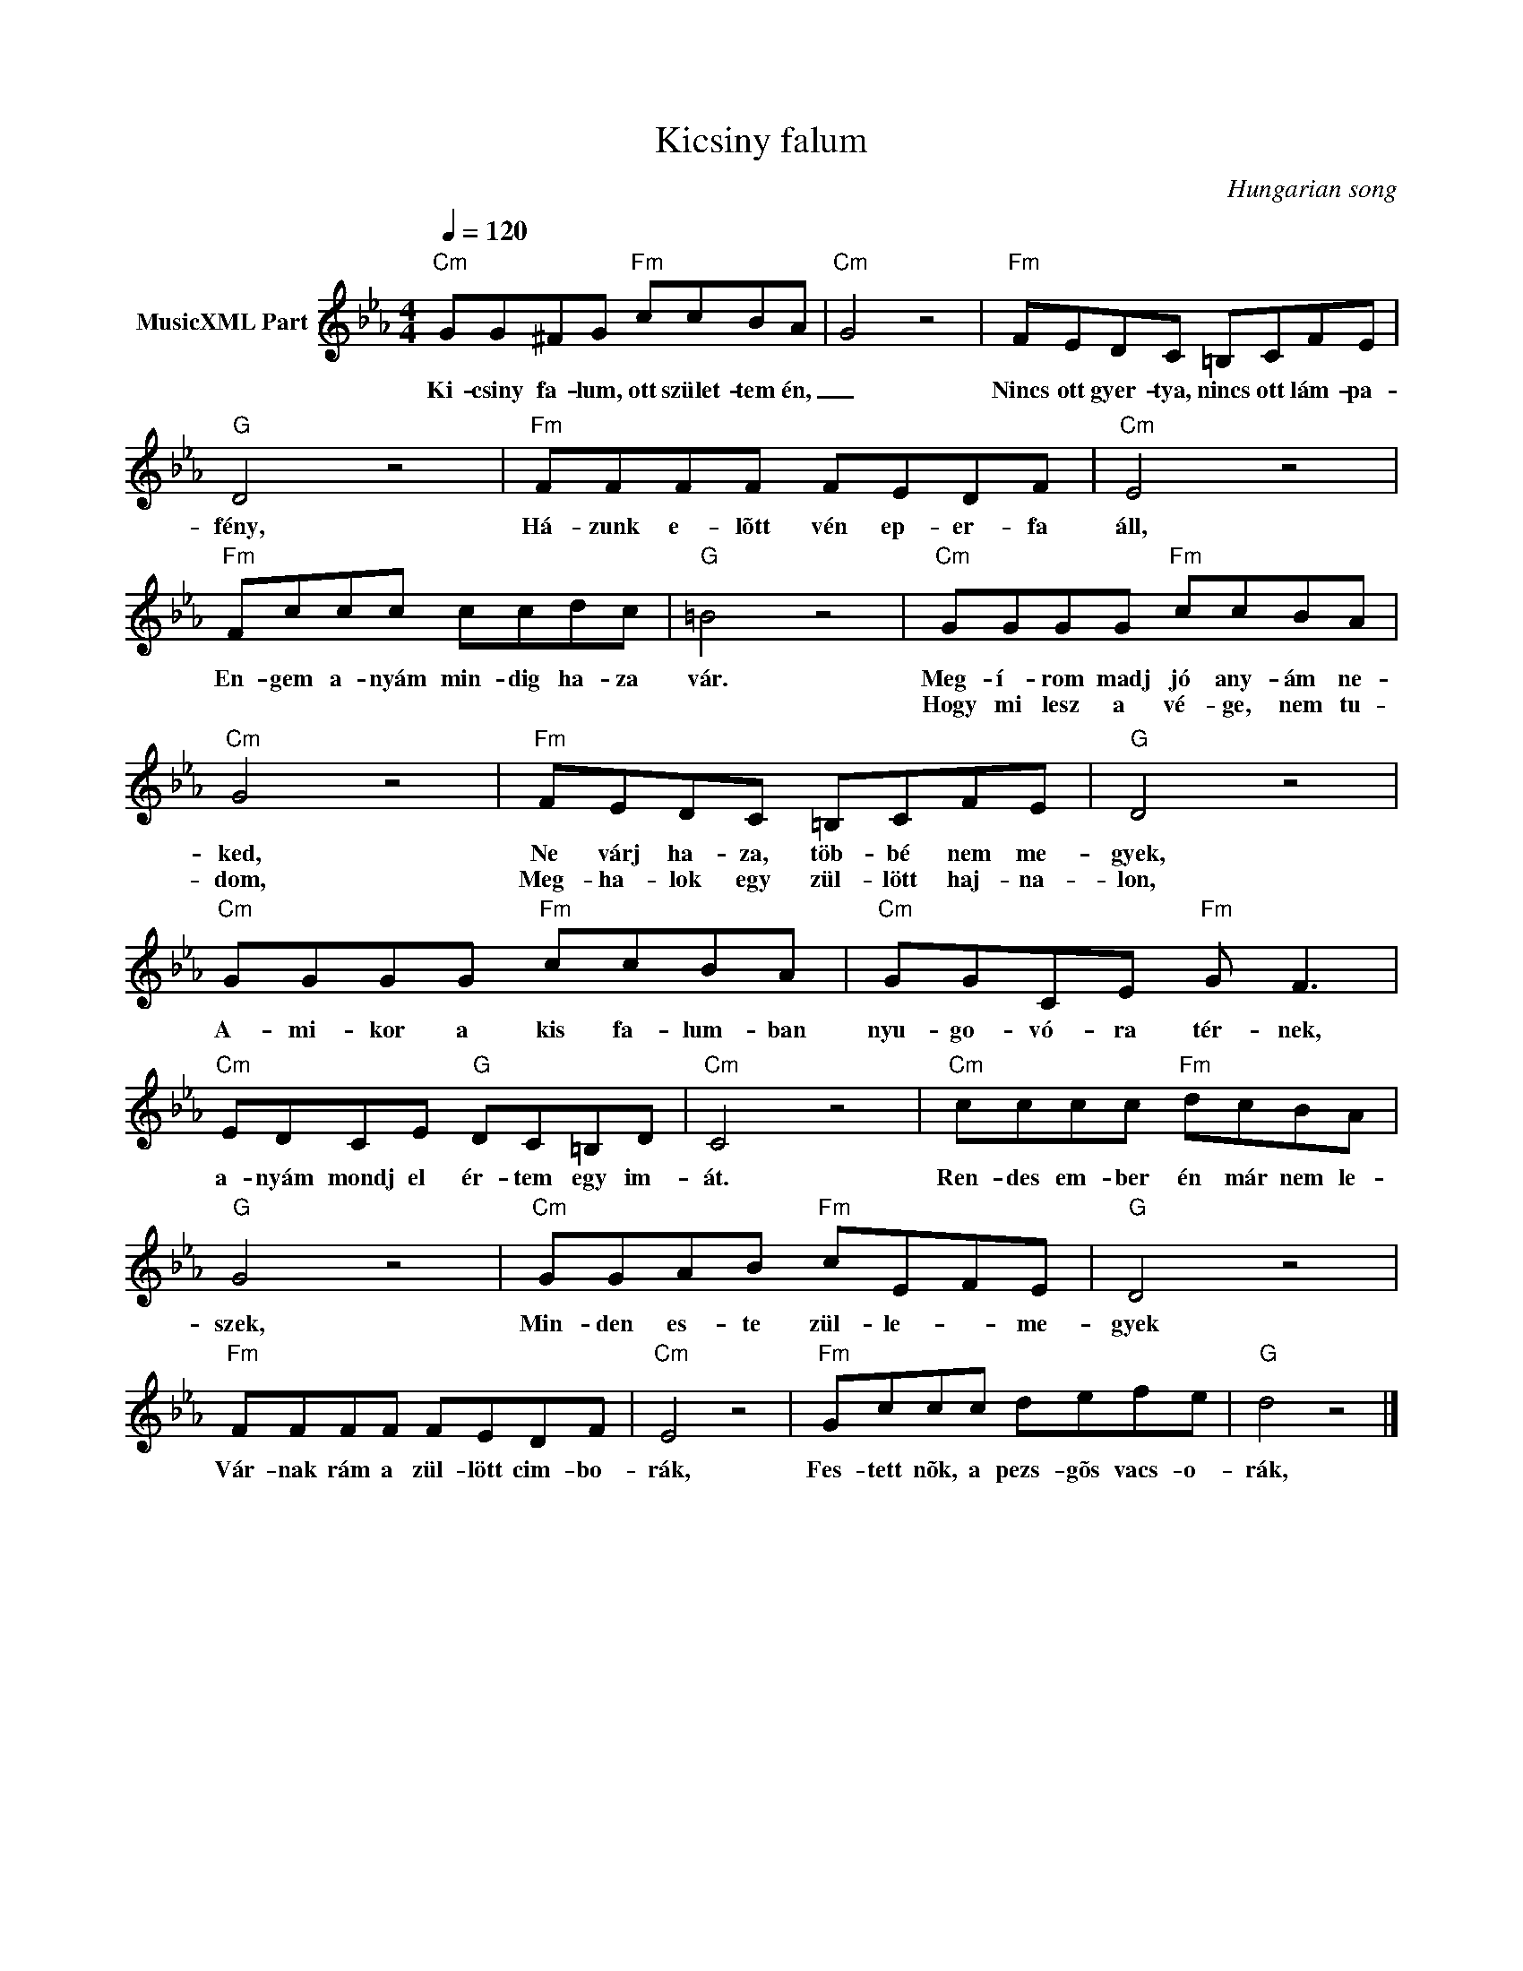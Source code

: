 X:1
T:Kicsiny falum
T: 
C:Hungarian song
Z:Public Domain
L:1/8
Q:1/4=120
M:4/4
K:Cmin
V:1 treble nm="MusicXML Part"
%%MIDI program 0
V:1
"Cm" GG^FG"Fm" ccBA |"Cm" G4 z4 |"Fm" FEDC =B,CFE |"G" D4 z4 |"Fm" FFFF FEDF |"Cm" E4 z4 | %6
w: Ki- csiny fa- lum, ott szület- tem én,|_|Nincs ott gyer- tya, nincs ott lám- pa-|fény,|Há- zunk e- lõtt vén ep- er- fa|áll,|
w: ||||||
"Fm" Fccc ccdc |"G" =B4 z4 |"Cm" GGGG"Fm" ccBA |"Cm" G4 z4 |"Fm" FEDC =B,CFE |"G" D4 z4 | %12
w: En- gem a- nyám min- dig ha- za|vár.|Meg- í- rom madj jó any- ám ne-|ked,|Ne várj ha- za, töb- bé nem me-|gyek,|
w: ||Hogy mi lesz a vé- ge, nem tu-|dom,|Meg- ha- lok egy zül- lött haj- na-|lon,|
"Cm" GGGG"Fm" ccBA |"Cm" GGCE"Fm" G F3 |"Cm" EDCE"G" DC=B,D |"Cm" C4 z4 |"Cm" cccc"Fm" dcBA | %17
w: A- mi- kor a kis fa- lum- ban|nyu- go- vó- ra tér- nek,|a- nyám mondj el ér- tem egy im-|át.|Ren- des em- ber én már nem le-|
w: |||||
"G" G4 z4 |"Cm" GGAB"Fm" cEFE |"G" D4 z4 |"Fm" FFFF FEDF |"Cm" E4 z4 |"Fm" Gccc defe |"G" d4 z4 |] %24
w: szek,|Min- den es- te zül- le- * me-|gyek|Vár- nak rám a zül- lött cim- bo-|rák,|Fes- tett nõk, a pezs- gõs vacs- o-|rák,|
w: |||||||

